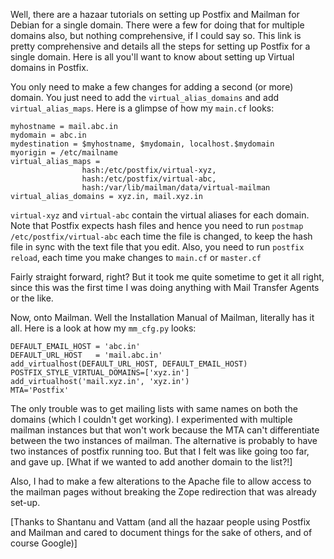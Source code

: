 #+BEGIN_COMMENT
.. title: Postfix + Mailman for Multiple Domains.
.. date: 2009-08-05 01:23:00
.. tags: ology
.. slug: postfix-mailman-for-multiple-domains
#+END_COMMENT




Well, there are a hazaar tutorials on setting up Postfix and
Mailman for Debian for a single domain. There were a few for doing
that for multiple domains also, but nothing comprehensive, if I
could say so. This link is pretty comprehensive and details all
the steps for setting up Postfix for a single domain.  Here is all
you'll want to know about setting up Virtual domains in Postfix.

You only need to make a few changes for adding a second (or more)
domain. You just need to add the ~virtual_alias_domains~ and add
~virtual_alias_maps~. Here is a glimpse of how my ~main.cf~ looks:

#+begin_example
myhostname = mail.abc.in
mydomain = abc.in
mydestination = $myhostname, $mydomain, localhost.$mydomain
myorigin = /etc/mailname
virtual_alias_maps =
                hash:/etc/postfix/virtual-xyz,
                hash:/etc/postfix/virtual-abc,
                hash:/var/lib/mailman/data/virtual-mailman
virtual_alias_domains = xyz.in, mail.xyz.in
#+end_example

~virtual-xyz~ and ~virtual-abc~ contain the virtual aliases for
each domain. Note that Postfix expects hash files and hence you
need to run ~postmap /etc/postfix/virtual-abc~ each
time the file is changed, to keep the hash file in sync with the
text file that you edit. Also, you need to run ~postfix reload~,
each time you make changes to ~main.cf~ or ~master.cf~

Fairly straight forward, right? But it took me quite sometime to
get it all right, since this was the first time I was doing
anything with Mail Transfer Agents or the like.

Now, onto Mailman. Well the Installation Manual of Mailman,
literally has it all. Here is a look at how my
~mm_cfg.py~ looks:

#+begin_example
DEFAULT_EMAIL_HOST = 'abc.in'
DEFAULT_URL_HOST   = 'mail.abc.in'
add_virtualhost(DEFAULT_URL_HOST, DEFAULT_EMAIL_HOST)
POSTFIX_STYLE_VIRTUAL_DOMAINS=['xyz.in']
add_virtualhost('mail.xyz.in', 'xyz.in')
MTA='Postfix'
#+end_example

The only trouble was to get mailing lists with same names on both
the domains (which I couldn't get working). I experimented with
multiple mailman instances but that won't work because the MTA
can't differentiate between the two instances of mailman. The
alternative is probably to have two instances of postfix running
too. But that I felt was like going too far, and gave up. [What if
we wanted to add another domain to the list?!]

Also, I had to make a few alterations to the Apache file to allow
access to the mailman pages without breaking the Zope redirection
that was already set-up.

[Thanks to Shantanu and Vattam (and all the hazaar people using
Postfix and Mailman and cared to document things for the sake of
others, and of course Google)]
